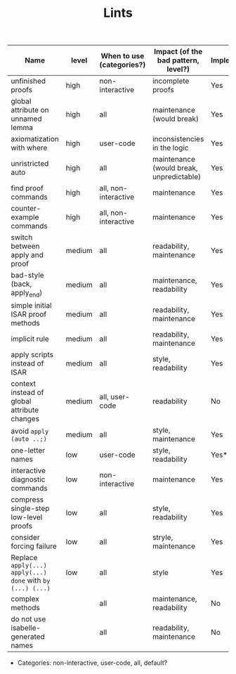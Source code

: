 #+TITLE: Lints
#+DESCRIPTION: The list of different lints used



| Name                                                       | level  | When to use (categories?) | Impact (of the bad pattern, level?)      | Implemented? |
|------------------------------------------------------------+--------+---------------------------+------------------------------------------+--------------|
| unfinished proofs                                          | high   | non-interactive           | incomplete proofs                        | Yes          |
| global attribute on unnamed lemma                          | high   | all                       | maintenance (would break)                | Yes          |
| axiomatization with where                                  | high   | user-code                 | inconsistencies in the logic             | Yes          |
| unristricted auto                                          | high   | all                       | maintenance (would break, unpredictable) | Yes          |
| find proof commands                                        | high   | all, non-interactive      | maintenance                              | Yes          |
| counter-example commands                                   | high   | all, non-interactive      | maintenance                              | Yes          |
| switch between apply and proof                             | medium | all                       | readability, maintenance                 | Yes          |
| bad-style (back, apply_end)                                | medium | all                       | maintenance, readability                 | Yes          |
| simple initial ISAR proof methods                          | medium | all                       | readability, maintenance                 | Yes          |
| implicit rule                                              | medium | all                       | readability, maintenance                 | Yes          |
| apply scripts instead of ISAR                              | medium | all                       | style, readability                       | Yes          |
| context instead of global attribute changes                | medium | all, user-code            | readability                              | No           |
| avoid  ~apply (auto ..;)~                                  | medium | all                       | style, maintenance                       | Yes          |
| one-letter names                                           | low    | user-code                 | style, readability                       | Yes*         |
| interactive diagnostic commands                            | low    | non-interactive           | maintenance                              | Yes          |
| compress single-step low-level proofs                      | low    | all                       | style, readability                       | Yes          |
| consider forcing failure                                   | low    | all                       | stryle, maintenance                      | Yes          |
| Replace ~apply(...) apply(...) done~ with ~by (...) (...)~ | low    | all                       | style                                    | Yes          |
| complex methods                                            |        | all                       | maintenance, readability                 | No           |
| do not use isabelle-generated names                        |        | all                       | readability, maintenance                 | No           |

- Categories: non-interactive, user-code, all, default?
